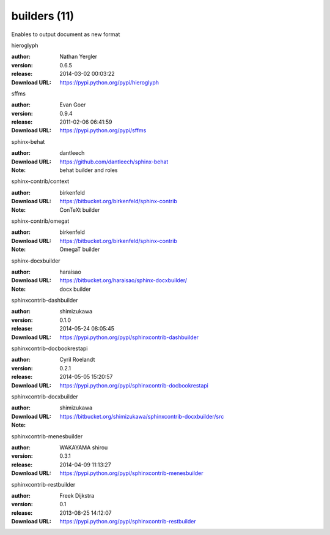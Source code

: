 builders (11)
=============

Enables to output document as new format

.. role:: extension-name


.. container:: sphinx-extension PyPI

   :extension-name:`hieroglyph`
   |hieroglyph-py_versions| |hieroglyph-download|

   :author:  Nathan Yergler
   :version: 0.6.5
   :release: 2014-03-02 00:03:22
   :Download URL: https://pypi.python.org/pypi/hieroglyph

   .. |hieroglyph-py_versions| image:: https://pypip.in/py_versions/hieroglyph/badge.svg
      :target: https://pypi.python.org/pypi/hieroglyph/
      :alt: Latest Version

   .. |hieroglyph-download| image:: https://pypip.in/download/hieroglyph/badge.svg
      :target: https://pypi.python.org/pypi/hieroglyph/
      :alt: Downloads

.. container:: sphinx-extension PyPI

   :extension-name:`sffms`
   |sffms-py_versions| |sffms-download|

   :author:  Evan Goer
   :version: 0.9.4
   :release: 2011-02-06 06:41:59
   :Download URL: https://pypi.python.org/pypi/sffms

   .. |sffms-py_versions| image:: https://pypip.in/py_versions/sffms/badge.svg
      :target: https://pypi.python.org/pypi/sffms/
      :alt: Latest Version

   .. |sffms-download| image:: https://pypip.in/download/sffms/badge.svg
      :target: https://pypi.python.org/pypi/sffms/
      :alt: Downloads

.. container:: sphinx-extension github

   :extension-name:`sphinx-behat`

   :author:  dantleech
   :Download URL: https://github.com/dantleech/sphinx-behat
   :Note: behat builder and roles

.. container:: sphinx-extension bitbucket

   :extension-name:`sphinx-contrib/context`

   :author:  birkenfeld
   :Download URL: https://bitbucket.org/birkenfeld/sphinx-contrib
   :Note: ConTeXt builder

.. container:: sphinx-extension bitbucket

   :extension-name:`sphinx-contrib/omegat`

   :author:  birkenfeld
   :Download URL: https://bitbucket.org/birkenfeld/sphinx-contrib
   :Note: OmegaT builder

.. container:: sphinx-extension bitbucket

   :extension-name:`sphinx-docxbuilder`

   :author:  haraisao
   :Download URL: https://bitbucket.org/haraisao/sphinx-docxbuilder/
   :Note: docx builder

.. container:: sphinx-extension PyPI

   :extension-name:`sphinxcontrib-dashbuilder`
   |sphinxcontrib-dashbuilder-py_versions| |sphinxcontrib-dashbuilder-download|

   :author:  shimizukawa
   :version: 0.1.0
   :release: 2014-05-24 08:05:45
   :Download URL: https://pypi.python.org/pypi/sphinxcontrib-dashbuilder

   .. |sphinxcontrib-dashbuilder-py_versions| image:: https://pypip.in/py_versions/sphinxcontrib-dashbuilder/badge.svg
      :target: https://pypi.python.org/pypi/sphinxcontrib-dashbuilder/
      :alt: Latest Version

   .. |sphinxcontrib-dashbuilder-download| image:: https://pypip.in/download/sphinxcontrib-dashbuilder/badge.svg
      :target: https://pypi.python.org/pypi/sphinxcontrib-dashbuilder/
      :alt: Downloads

.. container:: sphinx-extension PyPI

   :extension-name:`sphinxcontrib-docbookrestapi`
   |sphinxcontrib-docbookrestapi-py_versions| |sphinxcontrib-docbookrestapi-download|

   :author:  Cyril Roelandt
   :version: 0.2.1
   :release: 2014-05-05 15:20:57
   :Download URL: https://pypi.python.org/pypi/sphinxcontrib-docbookrestapi

   .. |sphinxcontrib-docbookrestapi-py_versions| image:: https://pypip.in/py_versions/sphinxcontrib-docbookrestapi/badge.svg
      :target: https://pypi.python.org/pypi/sphinxcontrib-docbookrestapi/
      :alt: Latest Version

   .. |sphinxcontrib-docbookrestapi-download| image:: https://pypip.in/download/sphinxcontrib-docbookrestapi/badge.svg
      :target: https://pypi.python.org/pypi/sphinxcontrib-docbookrestapi/
      :alt: Downloads

.. container:: sphinx-extension bitbucket

   :extension-name:`sphinxcontrib-docxbuilder`

   :author:  shimizukawa
   :Download URL: https://bitbucket.org/shimizukawa/sphinxcontrib-docxbuilder/src
   :Note: 

.. container:: sphinx-extension PyPI

   :extension-name:`sphinxcontrib-menesbuilder`
   |sphinxcontrib-menesbuilder-py_versions| |sphinxcontrib-menesbuilder-download|

   :author:  WAKAYAMA shirou
   :version: 0.3.1
   :release: 2014-04-09 11:13:27
   :Download URL: https://pypi.python.org/pypi/sphinxcontrib-menesbuilder

   .. |sphinxcontrib-menesbuilder-py_versions| image:: https://pypip.in/py_versions/sphinxcontrib-menesbuilder/badge.svg
      :target: https://pypi.python.org/pypi/sphinxcontrib-menesbuilder/
      :alt: Latest Version

   .. |sphinxcontrib-menesbuilder-download| image:: https://pypip.in/download/sphinxcontrib-menesbuilder/badge.svg
      :target: https://pypi.python.org/pypi/sphinxcontrib-menesbuilder/
      :alt: Downloads

.. container:: sphinx-extension PyPI

   :extension-name:`sphinxcontrib-restbuilder`
   |sphinxcontrib-restbuilder-py_versions| |sphinxcontrib-restbuilder-download|

   :author:  Freek Dijkstra
   :version: 0.1
   :release: 2013-08-25 14:12:07
   :Download URL: https://pypi.python.org/pypi/sphinxcontrib-restbuilder

   .. |sphinxcontrib-restbuilder-py_versions| image:: https://pypip.in/py_versions/sphinxcontrib-restbuilder/badge.svg
      :target: https://pypi.python.org/pypi/sphinxcontrib-restbuilder/
      :alt: Latest Version

   .. |sphinxcontrib-restbuilder-download| image:: https://pypip.in/download/sphinxcontrib-restbuilder/badge.svg
      :target: https://pypi.python.org/pypi/sphinxcontrib-restbuilder/
      :alt: Downloads

